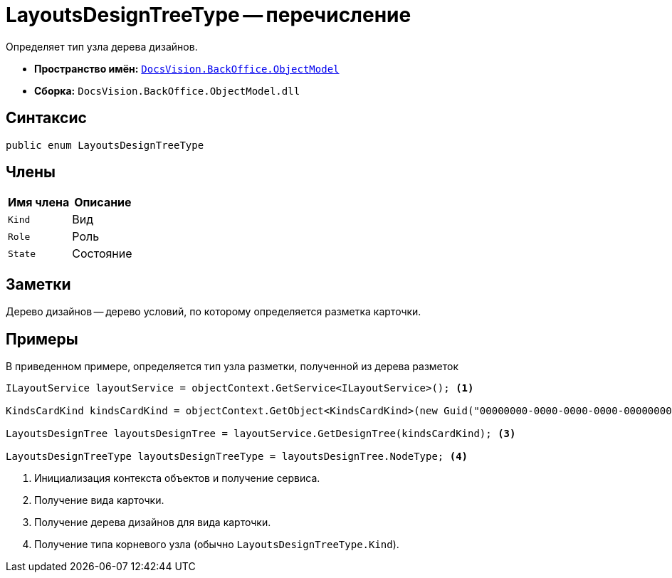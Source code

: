= LayoutsDesignTreeType -- перечисление

Определяет тип узла дерева дизайнов.

* *Пространство имён:* `xref:api/DocsVision/Platform/ObjectModel/ObjectModel_NS.adoc[DocsVision.BackOffice.ObjectModel]`
* *Сборка:* `DocsVision.BackOffice.ObjectModel.dll`

== Синтаксис

[source,csharp]
----
public enum LayoutsDesignTreeType
----

== Члены

[cols=",",options="header"]
|===
|Имя члена |Описание
|`Kind` |Вид
|`Role` |Роль
|`State` |Состояние
|===

== Заметки

Дерево дизайнов -- дерево условий, по которому определяется разметка карточки.

== Примеры

В приведенном примере, определяется тип узла разметки, полученной из дерева разметок

[source,csharp]
----
ILayoutService layoutService = objectContext.GetService<ILayoutService>(); <.>
    
KindsCardKind kindsCardKind = objectContext.GetObject<KindsCardKind>(new Guid("00000000-0000-0000-0000-000000000000")); <.>

LayoutsDesignTree layoutsDesignTree = layoutService.GetDesignTree(kindsCardKind); <.>

LayoutsDesignTreeType layoutsDesignTreeType = layoutsDesignTree.NodeType; <.>
----
<.> Инициализация контекста объектов и получение сервиса.
<.> Получение вида карточки.
<.> Получение дерева дизайнов для вида карточки.
<.> Получение типа корневого узла (обычно `LayoutsDesignTreeType.Kind`).
